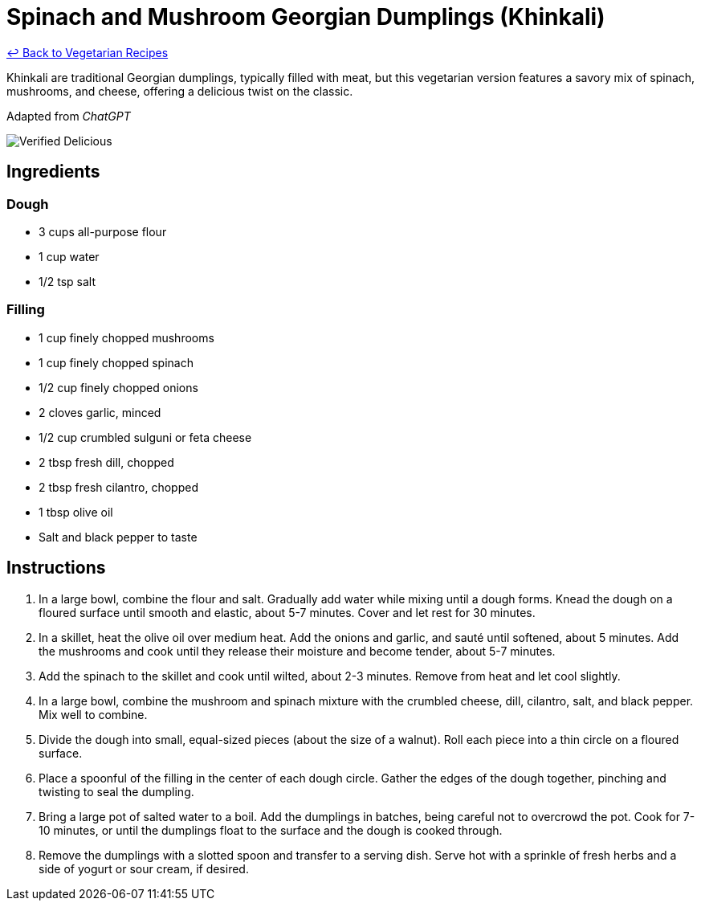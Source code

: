 = Spinach and Mushroom Georgian Dumplings (Khinkali)

link:./README.md[&larrhk; Back to Vegetarian Recipes]

Khinkali are traditional Georgian dumplings, typically filled with meat, but this vegetarian version features a savory mix of spinach, mushrooms, and cheese, offering a delicious twist on the classic.

Adapted from _ChatGPT_

image::https://badgen.net/badge/verified/delicious/228B22[Verified Delicious]

== Ingredients

=== Dough
* 3 cups all-purpose flour
* 1 cup water
* 1/2 tsp salt

=== Filling
* 1 cup finely chopped mushrooms
* 1 cup finely chopped spinach
* 1/2 cup finely chopped onions
* 2 cloves garlic, minced
* 1/2 cup crumbled sulguni or feta cheese
* 2 tbsp fresh dill, chopped
* 2 tbsp fresh cilantro, chopped
* 1 tbsp olive oil
* Salt and black pepper to taste

== Instructions
. In a large bowl, combine the flour and salt. Gradually add water while mixing until a dough forms. Knead the dough on a floured surface until smooth and elastic, about 5-7 minutes. Cover and let rest for 30 minutes.
. In a skillet, heat the olive oil over medium heat. Add the onions and garlic, and sauté until softened, about 5 minutes. Add the mushrooms and cook until they release their moisture and become tender, about 5-7 minutes.
. Add the spinach to the skillet and cook until wilted, about 2-3 minutes. Remove from heat and let cool slightly.
. In a large bowl, combine the mushroom and spinach mixture with the crumbled cheese, dill, cilantro, salt, and black pepper. Mix well to combine.
. Divide the dough into small, equal-sized pieces (about the size of a walnut). Roll each piece into a thin circle on a floured surface.
. Place a spoonful of the filling in the center of each dough circle. Gather the edges of the dough together, pinching and twisting to seal the dumpling.
. Bring a large pot of salted water to a boil. Add the dumplings in batches, being careful not to overcrowd the pot. Cook for 7-10 minutes, or until the dumplings float to the surface and the dough is cooked through.
. Remove the dumplings with a slotted spoon and transfer to a serving dish. Serve hot with a sprinkle of fresh herbs and a side of yogurt or sour cream, if desired.
